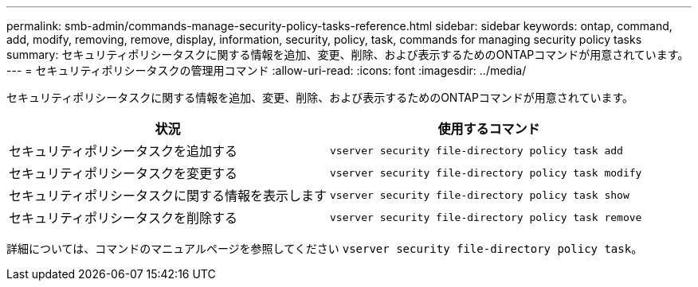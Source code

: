 ---
permalink: smb-admin/commands-manage-security-policy-tasks-reference.html 
sidebar: sidebar 
keywords: ontap, command, add, modify, removing, remove, display, information, security, policy, task, commands for managing security policy tasks 
summary: セキュリティポリシータスクに関する情報を追加、変更、削除、および表示するためのONTAPコマンドが用意されています。 
---
= セキュリティポリシータスクの管理用コマンド
:allow-uri-read: 
:icons: font
:imagesdir: ../media/


[role="lead"]
セキュリティポリシータスクに関する情報を追加、変更、削除、および表示するためのONTAPコマンドが用意されています。

|===
| 状況 | 使用するコマンド 


 a| 
セキュリティポリシータスクを追加する
 a| 
`vserver security file-directory policy task add`



 a| 
セキュリティポリシータスクを変更する
 a| 
`vserver security file-directory policy task modify`



 a| 
セキュリティポリシータスクに関する情報を表示します
 a| 
`vserver security file-directory policy task show`



 a| 
セキュリティポリシータスクを削除する
 a| 
`vserver security file-directory policy task remove`

|===
詳細については、コマンドのマニュアルページを参照してください `vserver security file-directory policy task`。
